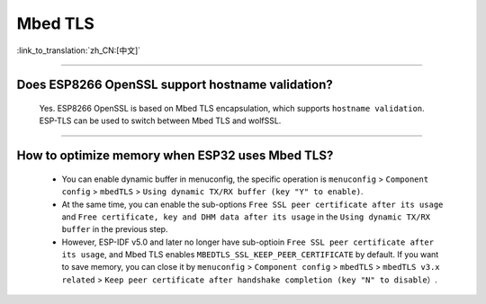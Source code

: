 Mbed TLS
========

:link_to_translation:`zh_CN:[中文]`

.. raw:: html

   <style>
   body {counter-reset: h2}
     h2 {counter-reset: h3}
     h2:before {counter-increment: h2; content: counter(h2) ". "}
     h3:before {counter-increment: h3; content: counter(h2) "." counter(h3) ". "}
     h2.nocount:before, h3.nocount:before, { content: ""; counter-increment: none }
   </style>

--------------

Does ESP8266 OpenSSL support hostname validation?
-----------------------------------------------------------------------

  Yes. ESP8266 OpenSSL is based on Mbed TLS encapsulation, which supports ``hostname validation``. ESP-TLS can be used to switch between Mbed TLS and wolfSSL.

--------------

How to optimize memory when ESP32 uses Mbed TLS?
------------------------------------------------------------------------------------------------

  - You can enable dynamic buffer in menuconfig, the specific operation is ``menuconfig`` > ``Component config`` > ``mbedTLS`` > ``Using dynamic TX/RX buffer (key "Y" to enable)``.
  - At the same time, you can enable the sub-options ``Free SSL peer certificate after its usage`` and ``Free certificate, key and DHM data after its usage`` in the ``Using dynamic TX/RX buffer`` in the previous step.
  - However, ESP-IDF v5.0 and later no longer have sub-optioin ``Free SSL peer certificate after its usage``, and Mbed TLS enables ``MBEDTLS_SSL_KEEP_PEER_CERTIFICATE`` by default. If you want to save memory, you can close it by ``menuconfig`` > ``Component config`` > ``mbedTLS`` > ``mbedTLS v3.x related`` > ``Keep peer certificate after handshake completion (key "N" to disable）``.
